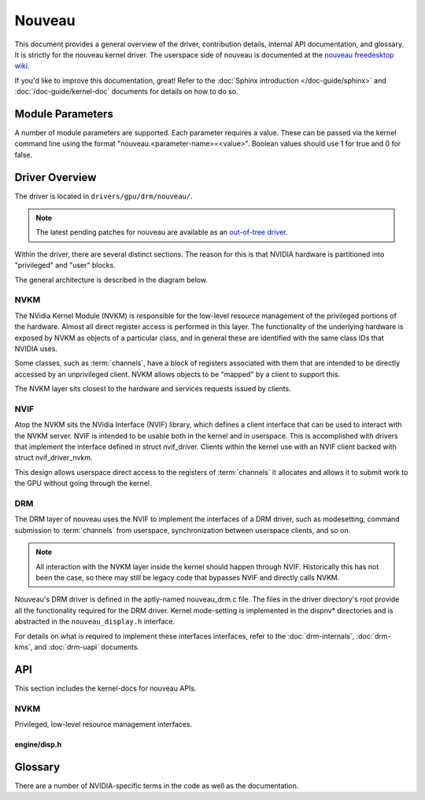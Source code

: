 =======
Nouveau
=======
This document provides a general overview of the driver, contribution details,
internal API documentation, and glossary. It is strictly for the nouveau kernel
driver. The userspace side of nouveau is documented at the `nouveau freedesktop
wiki <https://nouveau.freedesktop.org/wiki/>`_.

If you'd like to improve this documentation, great! Refer to the :doc:`Sphinx
introduction </doc-guide/sphinx>` and :doc:`/doc-guide/kernel-doc` documents
for details on how to do so.

Module Parameters
=================
A number of module parameters are supported. Each parameter requires a value.
These can be passed via the kernel command line using the format
"nouveau.<parameter-name>=<value>". Boolean values should use 1 for true and 0
for false.

.. kernel-doc:: drivers/gpu/drm/nouveau/nouveau_drm.c


Driver Overview
===============
The driver is located in ``drivers/gpu/drm/nouveau/``.

.. note:: The latest pending patches for nouveau are available as an
   `out-of-tree driver <https://github.com/skeggsb/nouveau>`_.

Within the driver, there are several distinct sections. The reason for this is
that NVIDIA hardware is partitioned into "privileged" and "user" blocks.

The general architecture is described in the diagram below.

.. kernel-render:: DOT
   :alt: Nouveau Architecture Diagram
   :caption: Nouveau Architecture Diagram

   digraph "Nouveau" {
      node [shape=box]
      "Userspace" -> "DRM APIs"
      "Userspace" -> "NVIF APIs"
      "DRM APIs" -> "NVIF APIs"
      "NVIF APIs" -> "NVKM APIs"
      "NVKM APIs" -> "Hardware-specific Interfaces"
   }


NVKM
----
The NVidia Kernel Module (NVKM) is responsible for the low-level resource
management of the privileged portions of the hardware. Almost all direct
register access is performed in this layer. The functionality of the underlying
hardware is exposed by NVKM as objects of a particular class, and in general
these are identified with the same class IDs that NVIDIA uses.

Some classes, such as :term:`channels`, have a block of registers associated with
them that are intended to be directly accessed by an unprivileged client. NVKM
allows objects to be "mapped" by a client to support this.

The NVKM layer sits closest to the hardware and services requests issued by
clients.


NVIF
----
Atop the NVKM sits the NVidia Interface (NVIF) library, which defines a client
interface that can be used to interact with the NVKM server. NVIF is intended
to be usable both in the kernel and in userspace. This is accomplished with
drivers that implement the interface defined in struct nvif_driver. Clients
within the kernel use with an NVIF client backed with
struct nvif_driver_nvkm.

This design allows userspace direct access to the registers of :term:`channels`
it allocates and allows it to submit work to the GPU without going through the
kernel.


DRM
---
The DRM layer of nouveau uses the NVIF to implement the interfaces of a DRM
driver, such as modesetting, command submission to :term:`channels`
from userspace, synchronization between userspace clients, and so on.

.. note:: All interaction with the NVKM layer inside the kernel should happen
   through NVIF.  Historically this has not been the case, so there may still
   be legacy code that bypasses NVIF and directly calls NVKM.

Nouveau's DRM driver is defined in the aptly-named nouveau_drm.c file. The
files in the driver directory's root provide all the functionality required for
the DRM driver. Kernel mode-setting is implemented in the dispnv* directories
and is abstracted in the ``nouveau_display.h`` interface.

For details on what is required to implement these interfaces interfaces, refer
to the :doc:`drm-internals`, :doc:`drm-kms`, and :doc:`drm-uapi` documents.


API
===
This section includes the kernel-docs for nouveau APIs.


NVKM
----
Privileged, low-level resource management interfaces.

engine/disp.h
~~~~~~~~~~~~~
.. kernel-doc:: drivers/gpu/drm/nouveau/include/nvkm/engine/disp.h


Glossary
========
There are a number of NVIDIA-specific terms in the code as well as the
documentation.

.. glossary::

   EVO
   NVD
       In pre-Volta architectures, the Evolution (EVO) controller is used to
       interact with display memory-mapped IO registers via a pushbuffer.  In
       Volta architectures and newer, the NVDisplay controller takes the place
       of the EVO controller, although it has slightly different semantics.

   channels
        Channels are hardware blocks that consumes methods from a
        direct-memory-accessed command stream.

